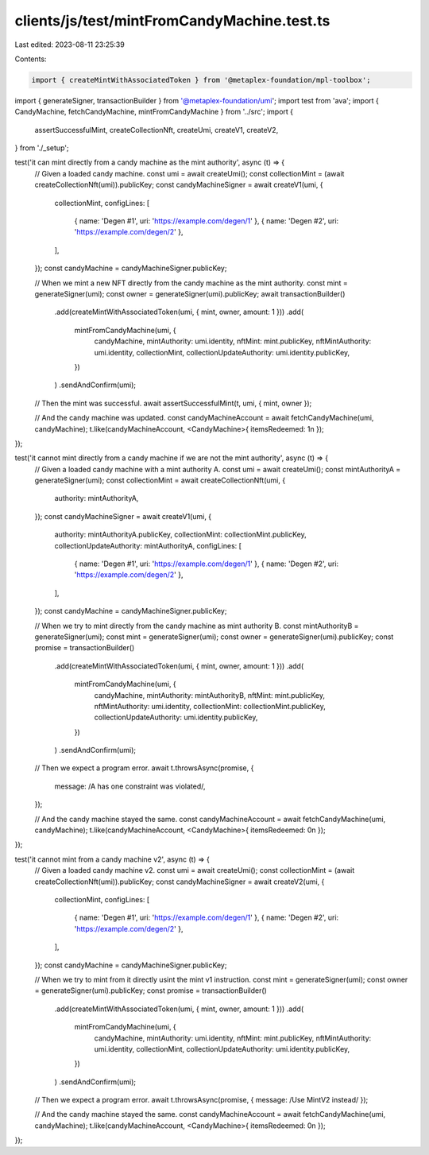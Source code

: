clients/js/test/mintFromCandyMachine.test.ts
============================================

Last edited: 2023-08-11 23:25:39

Contents:

.. code-block:: ts

    import { createMintWithAssociatedToken } from '@metaplex-foundation/mpl-toolbox';
import { generateSigner, transactionBuilder } from '@metaplex-foundation/umi';
import test from 'ava';
import { CandyMachine, fetchCandyMachine, mintFromCandyMachine } from '../src';
import {
  assertSuccessfulMint,
  createCollectionNft,
  createUmi,
  createV1,
  createV2,
} from './_setup';

test('it can mint directly from a candy machine as the mint authority', async (t) => {
  // Given a loaded candy machine.
  const umi = await createUmi();
  const collectionMint = (await createCollectionNft(umi)).publicKey;
  const candyMachineSigner = await createV1(umi, {
    collectionMint,
    configLines: [
      { name: 'Degen #1', uri: 'https://example.com/degen/1' },
      { name: 'Degen #2', uri: 'https://example.com/degen/2' },
    ],
  });
  const candyMachine = candyMachineSigner.publicKey;

  // When we mint a new NFT directly from the candy machine as the mint authority.
  const mint = generateSigner(umi);
  const owner = generateSigner(umi).publicKey;
  await transactionBuilder()
    .add(createMintWithAssociatedToken(umi, { mint, owner, amount: 1 }))
    .add(
      mintFromCandyMachine(umi, {
        candyMachine,
        mintAuthority: umi.identity,
        nftMint: mint.publicKey,
        nftMintAuthority: umi.identity,
        collectionMint,
        collectionUpdateAuthority: umi.identity.publicKey,
      })
    )
    .sendAndConfirm(umi);

  // Then the mint was successful.
  await assertSuccessfulMint(t, umi, { mint, owner });

  // And the candy machine was updated.
  const candyMachineAccount = await fetchCandyMachine(umi, candyMachine);
  t.like(candyMachineAccount, <CandyMachine>{ itemsRedeemed: 1n });
});

test('it cannot mint directly from a candy machine if we are not the mint authority', async (t) => {
  // Given a loaded candy machine with a mint authority A.
  const umi = await createUmi();
  const mintAuthorityA = generateSigner(umi);
  const collectionMint = await createCollectionNft(umi, {
    authority: mintAuthorityA,
  });
  const candyMachineSigner = await createV1(umi, {
    authority: mintAuthorityA.publicKey,
    collectionMint: collectionMint.publicKey,
    collectionUpdateAuthority: mintAuthorityA,
    configLines: [
      { name: 'Degen #1', uri: 'https://example.com/degen/1' },
      { name: 'Degen #2', uri: 'https://example.com/degen/2' },
    ],
  });
  const candyMachine = candyMachineSigner.publicKey;

  // When we try to mint directly from the candy machine as mint authority B.
  const mintAuthorityB = generateSigner(umi);
  const mint = generateSigner(umi);
  const owner = generateSigner(umi).publicKey;
  const promise = transactionBuilder()
    .add(createMintWithAssociatedToken(umi, { mint, owner, amount: 1 }))
    .add(
      mintFromCandyMachine(umi, {
        candyMachine,
        mintAuthority: mintAuthorityB,
        nftMint: mint.publicKey,
        nftMintAuthority: umi.identity,
        collectionMint: collectionMint.publicKey,
        collectionUpdateAuthority: umi.identity.publicKey,
      })
    )
    .sendAndConfirm(umi);

  // Then we expect a program error.
  await t.throwsAsync(promise, {
    message: /A has one constraint was violated/,
  });

  // And the candy machine stayed the same.
  const candyMachineAccount = await fetchCandyMachine(umi, candyMachine);
  t.like(candyMachineAccount, <CandyMachine>{ itemsRedeemed: 0n });
});

test('it cannot mint from a candy machine v2', async (t) => {
  // Given a loaded candy machine v2.
  const umi = await createUmi();
  const collectionMint = (await createCollectionNft(umi)).publicKey;
  const candyMachineSigner = await createV2(umi, {
    collectionMint,
    configLines: [
      { name: 'Degen #1', uri: 'https://example.com/degen/1' },
      { name: 'Degen #2', uri: 'https://example.com/degen/2' },
    ],
  });
  const candyMachine = candyMachineSigner.publicKey;

  // When we try to mint from it directly usint the mint v1 instruction.
  const mint = generateSigner(umi);
  const owner = generateSigner(umi).publicKey;
  const promise = transactionBuilder()
    .add(createMintWithAssociatedToken(umi, { mint, owner, amount: 1 }))
    .add(
      mintFromCandyMachine(umi, {
        candyMachine,
        mintAuthority: umi.identity,
        nftMint: mint.publicKey,
        nftMintAuthority: umi.identity,
        collectionMint,
        collectionUpdateAuthority: umi.identity.publicKey,
      })
    )
    .sendAndConfirm(umi);

  // Then we expect a program error.
  await t.throwsAsync(promise, { message: /Use MintV2 instead/ });

  // And the candy machine stayed the same.
  const candyMachineAccount = await fetchCandyMachine(umi, candyMachine);
  t.like(candyMachineAccount, <CandyMachine>{ itemsRedeemed: 0n });
});


